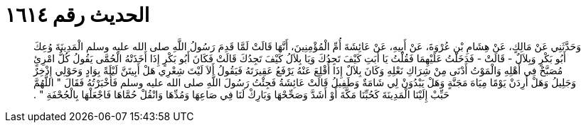
= الحديث رقم ١٦١٤

[quote.hadith]
وَحَدَّثَنِي عَنْ مَالِكٍ، عَنْ هِشَامِ بْنِ عُرْوَةَ، عَنْ أَبِيهِ، عَنْ عَائِشَةَ أُمِّ الْمُؤْمِنِينَ، أَنَّهَا قَالَتْ لَمَّا قَدِمَ رَسُولُ اللَّهِ صلى الله عليه وسلم الْمَدِينَةَ وُعِكَ أَبُو بَكْرٍ وَبِلاَلٌ - قَالَتْ - فَدَخَلْتُ عَلَيْهِمَا فَقُلْتُ يَا أَبَتِ كَيْفَ تَجِدُكَ وَيَا بِلاَلُ كَيْفَ تَجِدُكَ قَالَتْ فَكَانَ أَبُو بَكْرٍ إِذَا أَخَذَتْهُ الْحُمَّى يَقُولُ كُلُّ امْرِئٍ مُصَبَّحٌ فِي أَهْلِهِ وَالْمَوْتُ أَدْنَى مِنْ شِرَاكِ نَعْلِهِ وَكَانَ بِلاَلٌ إِذَا أُقْلِعَ عَنْهُ يَرْفَعُ عَقِيرَتَهُ فَيَقُولُ أَلاَ لَيْتَ شِعْرِي هَلْ أَبِيتَنَّ لَيْلَةً بِوَادٍ وَحَوْلِي إِذْخِرٌ وَجَلِيلُ وَهَلْ أَرِدَنْ يَوْمًا مِيَاهَ مَجَنَّةٍ وَهَلْ يَبْدُوَنْ لِي شَامَةٌ وَطَفِيلُ قَالَتْ عَائِشَةُ فَجِئْتُ رَسُولَ اللَّهِ صلى الله عليه وسلم فَأَخْبَرْتُهُ فَقَالَ ‏"‏ اللَّهُمَّ حَبِّبْ إِلَيْنَا الْمَدِينَةَ كَحُبِّنَا مَكَّةَ أَوْ أَشَدَّ وَصَحِّحْهَا وَبَارِكْ لَنَا فِي صَاعِهَا وَمُدِّهَا وَانْقُلْ حُمَّاهَا فَاجْعَلْهَا بِالْجُحْفَةِ ‏"‏ ‏.‏